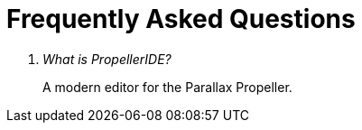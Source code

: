 # Frequently Asked Questions

[qanda]
What is PropellerIDE?::
  A modern editor for the Parallax Propeller.